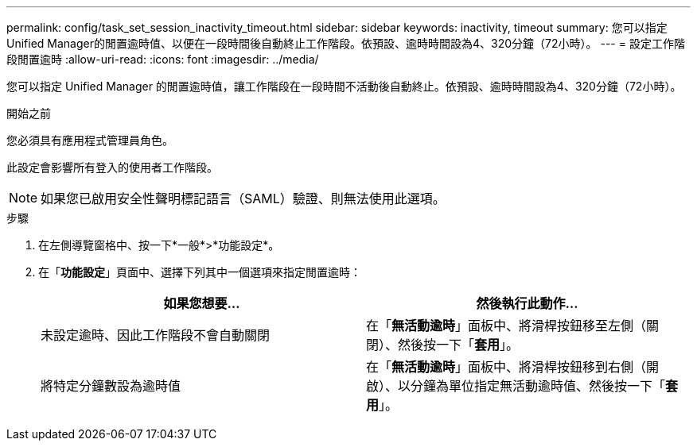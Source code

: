 ---
permalink: config/task_set_session_inactivity_timeout.html 
sidebar: sidebar 
keywords: inactivity, timeout 
summary: 您可以指定Unified Manager的閒置逾時值、以便在一段時間後自動終止工作階段。依預設、逾時時間設為4、320分鐘（72小時）。 
---
= 設定工作階段閒置逾時
:allow-uri-read: 
:icons: font
:imagesdir: ../media/


[role="lead"]
您可以指定 Unified Manager 的閒置逾時值，讓工作階段在一段時間不活動後自動終止。依預設、逾時時間設為4、320分鐘（72小時）。

.開始之前
您必須具有應用程式管理員角色。

此設定會影響所有登入的使用者工作階段。

[NOTE]
====
如果您已啟用安全性聲明標記語言（SAML）驗證、則無法使用此選項。

====
.步驟
. 在左側導覽窗格中、按一下*一般*>*功能設定*。
. 在「*功能設定*」頁面中、選擇下列其中一個選項來指定閒置逾時：
+
[cols="2*"]
|===
| 如果您想要... | 然後執行此動作... 


 a| 
未設定逾時、因此工作階段不會自動關閉
 a| 
在「*無活動逾時*」面板中、將滑桿按鈕移至左側（關閉）、然後按一下「*套用*」。



 a| 
將特定分鐘數設為逾時值
 a| 
在「*無活動逾時*」面板中、將滑桿按鈕移到右側（開啟）、以分鐘為單位指定無活動逾時值、然後按一下「*套用*」。

|===

